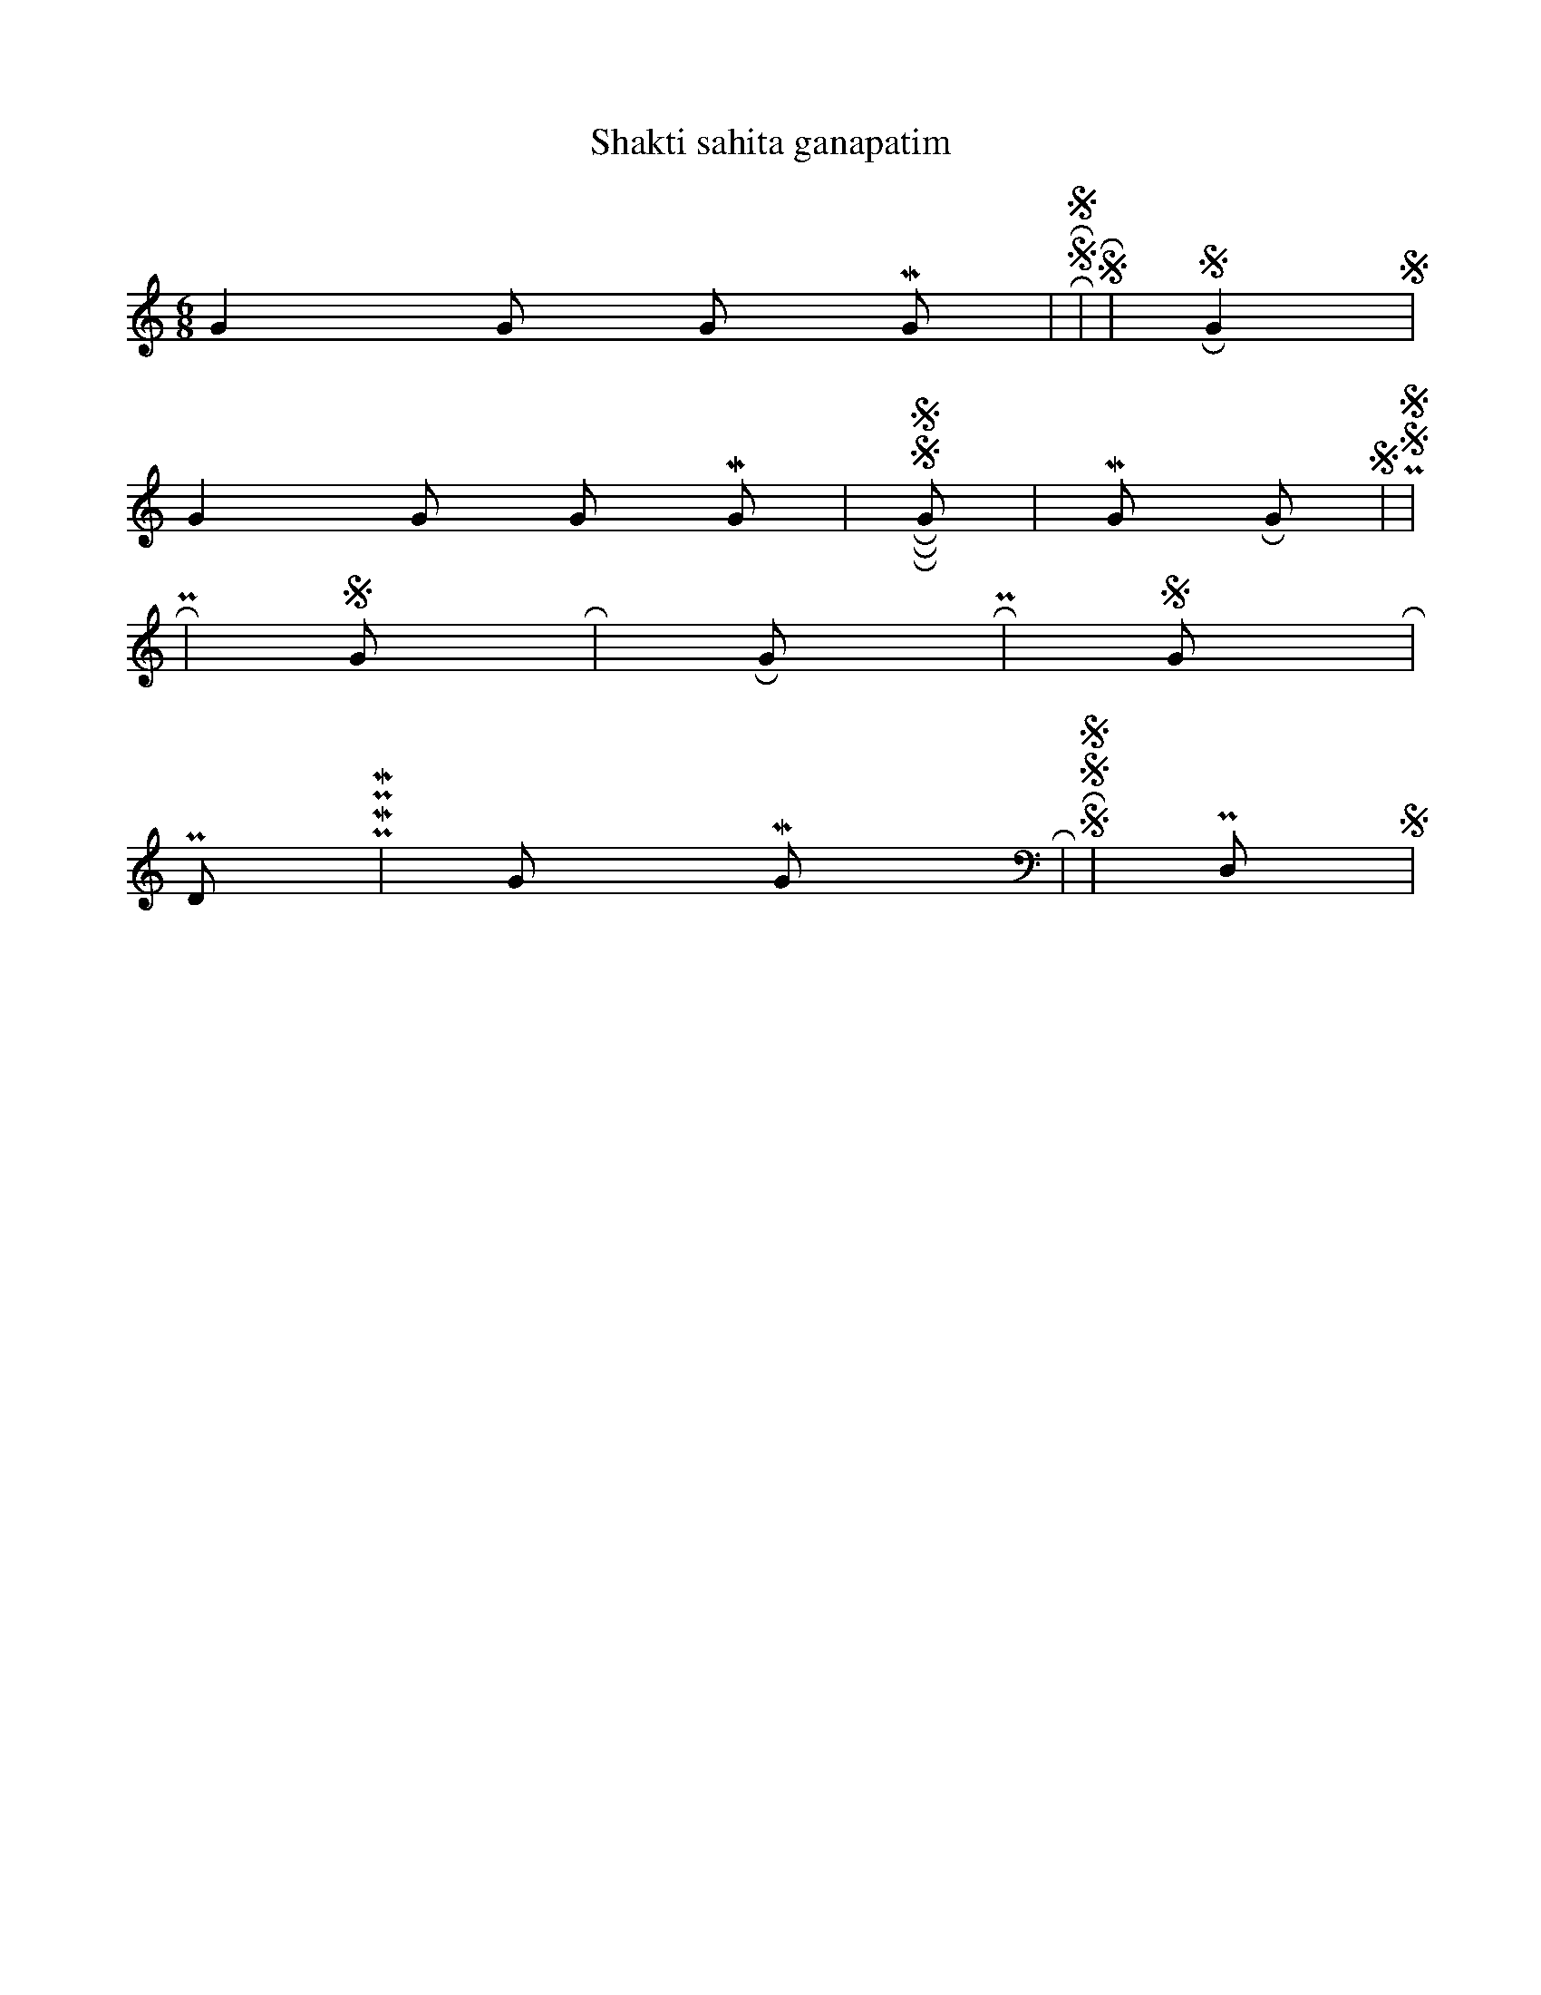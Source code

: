 X:1
T:Shakti sahita ganapatim
M:6/8
L:1/8
K:C
G2 G G M G | R S R S3 | N,2 S R2 N, | S2 R G2 S |
G2 G G M G | R S R S R G | M2 G R G S | P, S N, S3 |
R3 N,2 P, | S2 G R3 | R G R N,2 P, | S2 G R3 |
P D P M P M | G M G R3 | S R S N, S N, | P, D, N, S3 |
